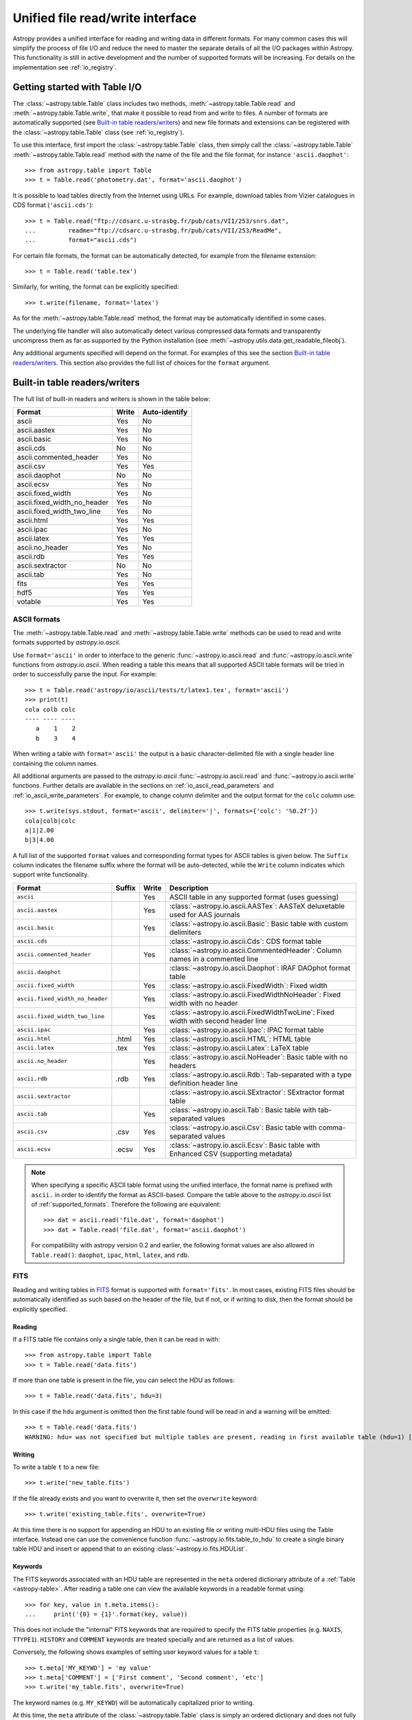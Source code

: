.. doctest-skip-all

.. _table_io:

Unified file read/write interface
===================================

Astropy provides a unified interface for reading and writing data in different formats.
For many common cases this will simplify the process of file I/O and reduce the need to
master the separate details of all the I/O packages within Astropy.  This functionality is
still in active development and the number of supported formats will be increasing.  For
details on the implementation see :ref:`io_registry`.

Getting started with Table I/O
------------------------------

The :class:`~astropy.table.Table` class includes two methods,
:meth:`~astropy.table.Table.read` and
:meth:`~astropy.table.Table.write`, that make it possible to read from
and write to files. A number of formats are automatically supported (see
`Built-in table readers/writers`_) and new file formats and extensions can be
registered with the :class:`~astropy.table.Table` class (see
:ref:`io_registry`).

To use this interface, first import the :class:`~astropy.table.Table` class, then
simply call the :class:`~astropy.table.Table`
:meth:`~astropy.table.Table.read` method with the name of the file and
the file format, for instance ``'ascii.daophot'``::

    >>> from astropy.table import Table
    >>> t = Table.read('photometry.dat', format='ascii.daophot')

It is possible to load tables directly from the Internet using URLs. For example,
download tables from Vizier catalogues in CDS format (``'ascii.cds'``)::

    >>> t = Table.read("ftp://cdsarc.u-strasbg.fr/pub/cats/VII/253/snrs.dat", 
    ...         readme="ftp://cdsarc.u-strasbg.fr/pub/cats/VII/253/ReadMe", 
    ...         format="ascii.cds")

For certain file formats, the format can be automatically detected, for
example from the filename extension::

    >>> t = Table.read('table.tex')

Similarly, for writing, the format can be explicitly specified::

    >>> t.write(filename, format='latex')

As for the :meth:`~astropy.table.Table.read` method, the format may
be automatically identified in some cases.

The underlying file handler will also automatically detect various
compressed data formats and transparently uncompress them as far as
supported by the Python installation (see
:meth:`~astropy.utils.data.get_readable_fileobj`).

Any additional arguments specified will depend on the format.  For examples of this see the
section `Built-in table readers/writers`_.  This section also provides the full list of
choices for the ``format`` argument.

.. _built_in_readers_writers:

Built-in table readers/writers
------------------------------

The full list of built-in readers and writers is shown in the table below:

===========================  ===== ============= 
           Format            Write Auto-identify 
===========================  ===== ============= 
                      ascii    Yes            No
               ascii.aastex    Yes            No
                ascii.basic    Yes            No
                  ascii.cds     No            No
     ascii.commented_header    Yes            No
                  ascii.csv    Yes           Yes
              ascii.daophot     No            No
              ascii.ecsv       Yes            No
          ascii.fixed_width    Yes            No
ascii.fixed_width_no_header    Yes            No
 ascii.fixed_width_two_line    Yes            No
                 ascii.html    Yes           Yes
                 ascii.ipac    Yes            No
                ascii.latex    Yes           Yes
            ascii.no_header    Yes            No
                  ascii.rdb    Yes           Yes
           ascii.sextractor     No            No
                  ascii.tab    Yes            No
                       fits    Yes           Yes
                       hdf5    Yes           Yes
                    votable    Yes           Yes
===========================  ===== ============= 

.. _table_io_ascii:

ASCII formats
^^^^^^^^^^^^^^

The :meth:`~astropy.table.Table.read` and
:meth:`~astropy.table.Table.write` methods can be used to read and write formats
supported by `astropy.io.ascii`.

Use ``format='ascii'`` in order to interface to the generic
:func:`~astropy.io.ascii.read` and :func:`~astropy.io.ascii.write`
functions from `astropy.io.ascii`.  When reading a table this means
that all supported ASCII table formats will be tried in order to successfully
parse the input.  For example::

  >>> t = Table.read('astropy/io/ascii/tests/t/latex1.tex', format='ascii')
  >>> print(t)
  cola colb colc
  ---- ---- ----
     a    1    2
     b    3    4

When writing a table with ``format='ascii'`` the output is a basic
character-delimited file with a single header line containing the
column names.

All additional arguments are passed to the `astropy.io.ascii`
:func:`~astropy.io.ascii.read` and :func:`~astropy.io.ascii.write`
functions. Further details are available in the sections on
:ref:`io_ascii_read_parameters` and :ref:`io_ascii_write_parameters`.  For example, to change
column delimiter and the output format for the ``colc`` column use::

  >>> t.write(sys.stdout, format='ascii', delimiter='|', formats={'colc': '%0.2f'})
  cola|colb|colc
  a|1|2.00
  b|3|4.00

A full list of the supported ``format`` values and corresponding format types
for ASCII tables is given below.  The ``Suffix`` column indicates the filename
suffix where the format will be auto-detected, while the ``Write`` column
indicates which support write functionality.

=============================== ====== ===== ============================================================================================
           Format               Suffix Write                                          Description
=============================== ====== ===== ============================================================================================
``ascii``                                Yes ASCII table in any supported format (uses guessing)
``ascii.aastex``                         Yes :class:`~astropy.io.ascii.AASTex`: AASTeX deluxetable used for AAS journals
``ascii.basic``                          Yes :class:`~astropy.io.ascii.Basic`: Basic table with custom delimiters
``ascii.cds``                                :class:`~astropy.io.ascii.Cds`: CDS format table
``ascii.commented_header``               Yes :class:`~astropy.io.ascii.CommentedHeader`: Column names in a commented line
``ascii.daophot``                            :class:`~astropy.io.ascii.Daophot`: IRAF DAOphot format table
``ascii.fixed_width``                    Yes :class:`~astropy.io.ascii.FixedWidth`: Fixed width
``ascii.fixed_width_no_header``          Yes :class:`~astropy.io.ascii.FixedWidthNoHeader`: Fixed width with no header
``ascii.fixed_width_two_line``           Yes :class:`~astropy.io.ascii.FixedWidthTwoLine`: Fixed width with second header line
``ascii.ipac``                           Yes :class:`~astropy.io.ascii.Ipac`: IPAC format table
``ascii.html``                   .html   Yes :class:`~astropy.io.ascii.HTML`: HTML table
``ascii.latex``                   .tex   Yes :class:`~astropy.io.ascii.Latex`: LaTeX table
``ascii.no_header``                      Yes :class:`~astropy.io.ascii.NoHeader`: Basic table with no headers
``ascii.rdb``                     .rdb   Yes :class:`~astropy.io.ascii.Rdb`: Tab-separated with a type definition header line
``ascii.sextractor``                         :class:`~astropy.io.ascii.SExtractor`: SExtractor format table
``ascii.tab``                            Yes :class:`~astropy.io.ascii.Tab`: Basic table with tab-separated values
``ascii.csv``                     .csv   Yes :class:`~astropy.io.ascii.Csv`: Basic table with comma-separated values
``ascii.ecsv``                   .ecsv   Yes :class:`~astropy.io.ascii.Ecsv`: Basic table with Enhanced CSV (supporting metadata)
=============================== ====== ===== ============================================================================================

.. note::

   When specifying a specific ASCII table format using the unified interface, the format name is
   prefixed with ``ascii.`` in order to identify the format as ASCII-based.  Compare the
   table above to the `astropy.io.ascii` list of :ref:`supported_formats`.  Therefore the following
   are equivalent::

     >>> dat = ascii.read('file.dat', format='daophot')
     >>> dat = Table.read('file.dat', format='ascii.daophot')

   For compatibility with astropy version 0.2 and earlier, the following format
   values are also allowed in ``Table.read()``: ``daophot``, ``ipac``, ``html``, ``latex``, and ``rdb``.

.. _table_io_fits:

FITS
^^^^

Reading and writing tables in `FITS <http://fits.gsfc.nasa.gov/>`_ format is
supported with ``format='fits'``. In most cases, existing FITS files should be
automatically identified as such based on the header of the file, but if not,
or if writing to disk, then the format should be explicitly specified.

Reading
""""""""

If a FITS table file contains only a single table, then it can be read in
with::

    >>> from astropy.table import Table
    >>> t = Table.read('data.fits')

If more than one table is present in the file, you can select the HDU
as follows::

    >>> t = Table.read('data.fits', hdu=3)

In this case if the ``hdu`` argument is omitted then the first table found will be
read in and a warning will be emitted::

    >>> t = Table.read('data.fits')
    WARNING: hdu= was not specified but multiple tables are present, reading in first available table (hdu=1) [astropy.io.fits.connect]

Writing
""""""""

To write a table ``t`` to a new file::

    >>> t.write('new_table.fits')

If the file already exists and you want to overwrite it, then set the
``overwrite`` keyword::

    >>> t.write('existing_table.fits', overwrite=True)

At this time there is no support for appending an HDU to an existing
file or writing multi-HDU files using the Table interface. Instead one
can use the convenience function
:func:`~astropy.io.fits.table_to_hdu` to create a single
binary table HDU and insert or append that to an existing
:class:`~astropy.io.fits.HDUList`.

Keywords
"""""""""

The FITS keywords associated with an HDU table are represented in the ``meta``
ordered dictionary attribute of a :ref:`Table <astropy-table>`.  After reading
a table one can view the available keywords in a readable format using::

  >>> for key, value in t.meta.items():
  ...     print('{0} = {1}'.format(key, value))

This does not include the "internal" FITS keywords that are required to specify
the FITS table properties (e.g. ``NAXIS``, ``TTYPE1``). ``HISTORY`` and
``COMMENT`` keywords are treated specially and are returned as a list of
values.

Conversely, the following shows examples of setting user keyword values for a
table ``t``::

  >>> t.meta['MY_KEYWD'] = 'my value'
  >>> t.meta['COMMENT'] = ['First comment', 'Second comment', 'etc']
  >>> t.write('my_table.fits', overwrite=True)

The keyword names (e.g. ``MY_KEYWD``) will be automatically capitalized prior
to writing.

At this time, the ``meta`` attribute of the :class:`~astropy.table.Table` class
is simply an ordered dictionary and does not fully represent the structure of a
FITS header (for example, keyword comments are dropped).

.. _table_io_hdf5:

HDF5
^^^^^^^^

Reading/writing from/to `HDF5 <http://www.hdfgroup.org/HDF5/>`_ files is
supported with ``format='hdf5'`` (this requires `h5py
<http://code.google.com/p/h5py/>`_ to be installed). However, the ``.hdf5``
file extension is automatically recognized when writing files, and HDF5 files
are automatically identified (even with a different extension) when reading
in (using the first few bytes of the file to identify the format), so in most
cases you will not need to explicitly specify ``format='hdf5'``.

Since HDF5 files can contain multiple tables, the full path to the table
should be specified via the ``path=`` argument when reading and writing.
For example, to read a table called ``data`` from an HDF5 file named
``observations.hdf5``, you can do::

    >>> t = Table.read('observations.hdf5', path='data')

To read a table nested in a group in the HDF5 file, you can do::

    >>> t = Table.read('observations.hdf5', path='group/data')

To write a table to a new file, the path should also be specified::

    >>> t.write('new_file.hdf5', path='updated_data')

It is also possible to write a table to an existing file using ``append=True``::

    >>> t.write('observations.hdf5', path='updated_data', append=True)

As with other formats, the ``overwrite=True`` argument is supported for
overwriting existing files. To overwrite only a single table within an HDF5
file that has multiple datasets, use *both* the ``overwrite=True`` and
``append=True`` arguments.

If the metadata of the table cannot be written directly to the HDF5 file 
(e.g. dictionaries), or if you want to preserve the units and description
of tables and columns, use using ``serialize_meta=True``::

    >>> t.write('observations.hdf5', path='updated_data', serialize_meta=True)
 
Finally, when writing to HDF5 files, the ``compression=`` argument can be
used to ensure that the data is compressed on disk::

    >>> t.write('new_file.hdf5', path='updated_data', compression=True)




.. _table_io_votable:

VO Tables
^^^^^^^^^^^

Reading/writing from/to `VO table <http://www.ivoa.net/Documents/VOTable/>`_
files is supported with ``format='votable'``. In most cases, existing VO
tables should be automatically identified as such based on the header of the
file, but if not, or if writing to disk, then the format should be explicitly
specified.

If a VO table file contains only a single table, then it can be read in with::

    >>> t = Table.read('aj285677t3_votable.xml')

If more than one table is present in the file, an error will be raised,
unless the table ID is specified via the ``table_id=`` argument::

    >>> t = Table.read('catalog.xml')
    Traceback (most recent call last):
    ...
    ValueError: Multiple tables found: table id should be set via the table_id= argument. The available tables are twomass, spitzer

    >>> t = Table.read('catalog.xml', table_id='twomass')

To write to a new file, the ID of the table should also be specified (unless
``t.meta['ID']`` is defined)::

    >>> t.write('new_catalog.xml', table_id='updated_table', format='votable')

When writing, the ``compression=True`` argument can be used to force
compression of the data on disk, and the ``overwrite=True`` argument can be
used to overwrite an existing file.
